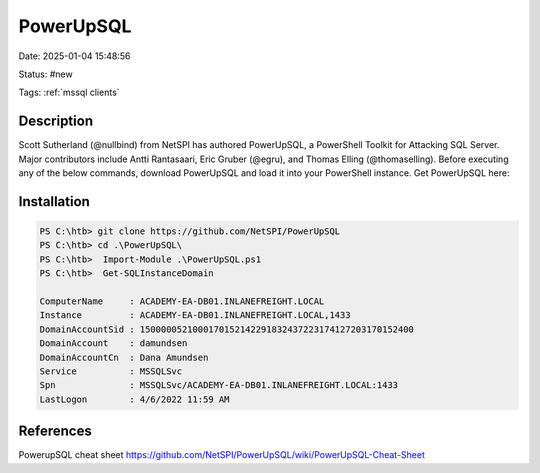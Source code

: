 PowerUpSQL
##############

Date: 2025-01-04 15:48:56

Status: #new 

Tags: :ref:`mssql clients`


Description
******************
Scott Sutherland (@nullbind) from NetSPI has authored PowerUpSQL, a PowerShell Toolkit for Attacking SQL Server. Major contributors include Antti Rantasaari, Eric Gruber (@egru), and Thomas Elling (@thomaselling). Before executing any of the below commands, download PowerUpSQL and load it into your PowerShell instance. Get PowerUpSQL here:

Installation
***************

.. code-block:: powershell

    PS C:\htb> git clone https://github.com/NetSPI/PowerUpSQL 
    PS C:\htb> cd .\PowerUpSQL\
    PS C:\htb>  Import-Module .\PowerUpSQL.ps1
    PS C:\htb>  Get-SQLInstanceDomain

    ComputerName     : ACADEMY-EA-DB01.INLANEFREIGHT.LOCAL
    Instance         : ACADEMY-EA-DB01.INLANEFREIGHT.LOCAL,1433
    DomainAccountSid : 1500000521000170152142291832437223174127203170152400
    DomainAccount    : damundsen
    DomainAccountCn  : Dana Amundsen
    Service          : MSSQLSvc
    Spn              : MSSQLSvc/ACADEMY-EA-DB01.INLANEFREIGHT.LOCAL:1433
    LastLogon        : 4/6/2022 11:59 AM




References
**************
PowerupSQL cheat sheet https://github.com/NetSPI/PowerUpSQL/wiki/PowerUpSQL-Cheat-Sheet